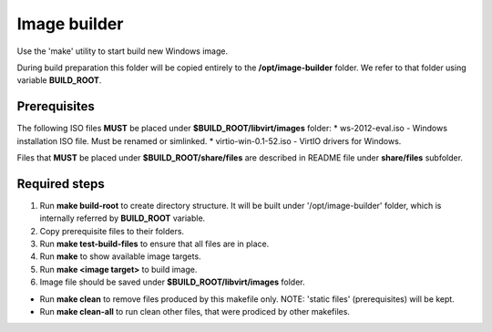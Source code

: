 Image builder
=============

Use the 'make' utility to start build new Windows image.

During build preparation this folder will be copied entirely to the **/opt/image-builder** folder. We refer to that folder using variable **BUILD_ROOT**.

Prerequisites
-------------
The following ISO files **MUST** be placed under **$BUILD_ROOT/libvirt/images** folder:
* ws-2012-eval.iso - Windows installation ISO file. Must be renamed or simlinked.
* virtio-win-0.1-52.iso - VirtIO drivers for Windows.

Files that **MUST** be placed under **$BUILD_ROOT/share/files** are described in README file under **share/files** subfolder.

Required steps
--------------

1. Run **make build-root** to create directory structure. It will be built under '/opt/image-builder' folder, which is internally referred by **BUILD_ROOT** variable.
2. Copy prerequisite files to their folders.
3. Run **make test-build-files** to ensure that all files are in place.
4. Run **make** to show available image targets.
5. Run **make <image target>** to build image.
6. Image file should be saved under **$BUILD_ROOT/libvirt/images** folder.

* Run **make clean** to remove files produced by this makefile only. NOTE: 'static files' (prerequisites) will be kept.
* Run **make clean-all** to run clean other files, that were prodiced by other makefiles.

